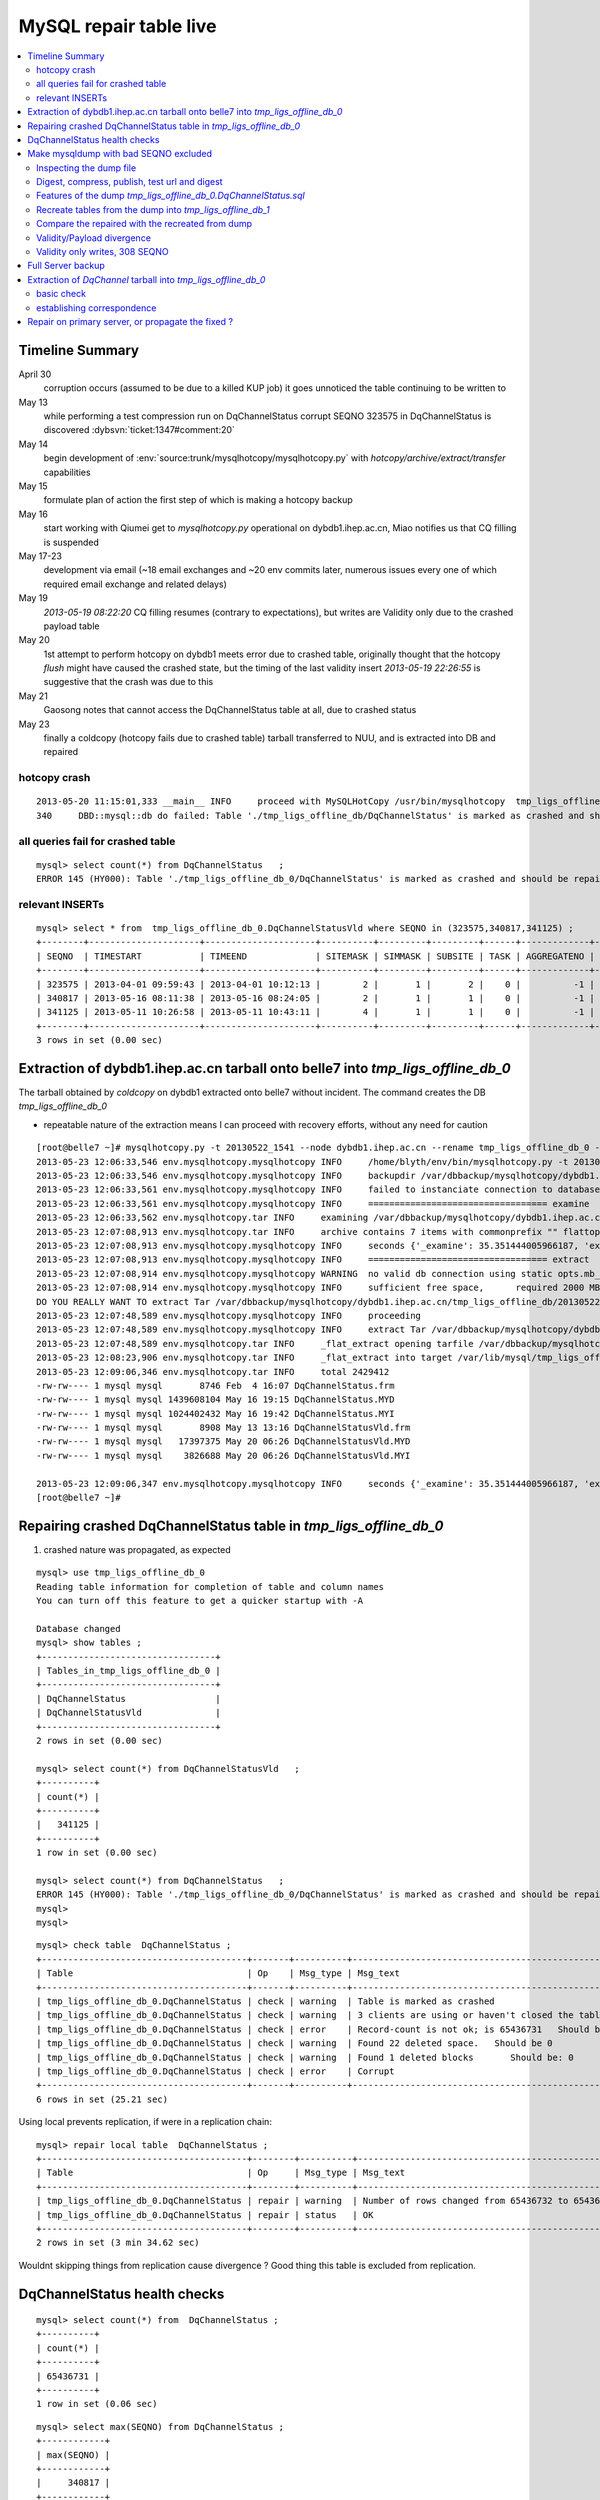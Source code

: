 
MySQL repair table live
=========================

.. contents:: :local:

Timeline Summary
------------------

April 30
       corruption occurs (assumed to be due to a killed KUP job) it goes unnoticed the table continuing to be written to 
May 13
       while performing a test compression run on DqChannelStatus corrupt SEQNO 323575 in DqChannelStatus is discovered :dybsvn:`ticket:1347#comment:20`   
May 14
       begin development of :env:`source:trunk/mysqlhotcopy/mysqlhotcopy.py` with `hotcopy/archive/extract/transfer` capabilities
May 15
       formulate plan of action the first step of which is making a hotcopy backup 
May 16 
       start working with Qiumei get to `mysqlhotcopy.py` operational on dybdb1.ihep.ac.cn, Miao notifies us that CQ filling is suspended
May 17-23
       development via email (~18 email exchanges and ~20 env commits later, numerous issues every one of which required email exchange and related delays)
May 19
       `2013-05-19 08:22:20` CQ filling resumes (contrary to expectations), but writes are Validity only due to the crashed payload table
May 20
       1st attempt to perform hotcopy on dybdb1 meets error due to crashed table, originally thought that the hotcopy *flush* might have
       caused the crashed state, but the timing of the last validity insert `2013-05-19 22:26:55` is suggestive that the crash was due to this
May 21
       Gaosong notes that cannot access the DqChannelStatus table at all, due to crashed status
May 23
       finally a coldcopy (hotcopy fails due to crashed table) tarball transferred to NUU, and is extracted into DB and repaired 


hotcopy crash
~~~~~~~~~~~~~~~~
::

    2013-05-20 11:15:01,333 __main__ INFO     proceed with MySQLHotCopy /usr/bin/mysqlhotcopy  tmp_ligs_offline_db /var/dbbackup/mysqlhotcopy/dybdb1.ihep.ac.cn/tmp_ligs_offline_db/20130520_1115   
    340     DBD::mysql::db do failed: Table './tmp_ligs_offline_db/DqChannelStatus' is marked as crashed and should be repaired at /usr/bin/mysqlhotcopy line 467.   


all queries fail for crashed table
~~~~~~~~~~~~~~~~~~~~~~~~~~~~~~~~~~~~~
::

    mysql> select count(*) from DqChannelStatus   ;
    ERROR 145 (HY000): Table './tmp_ligs_offline_db_0/DqChannelStatus' is marked as crashed and should be repaired
 
relevant INSERTs
~~~~~~~~~~~~~~~~~

::

    mysql> select * from  tmp_ligs_offline_db_0.DqChannelStatusVld where SEQNO in (323575,340817,341125) ;
    +--------+---------------------+---------------------+----------+---------+---------+------+-------------+---------------------+---------------------+
    | SEQNO  | TIMESTART           | TIMEEND             | SITEMASK | SIMMASK | SUBSITE | TASK | AGGREGATENO | VERSIONDATE         | INSERTDATE          |
    +--------+---------------------+---------------------+----------+---------+---------+------+-------------+---------------------+---------------------+
    | 323575 | 2013-04-01 09:59:43 | 2013-04-01 10:12:13 |        2 |       1 |       2 |    0 |          -1 | 2013-04-01 09:59:43 | 2013-04-30 10:14:06 |   ## corrupted SEQNO
    | 340817 | 2013-05-16 08:11:38 | 2013-05-16 08:24:05 |        2 |       1 |       1 |    0 |          -1 | 2013-05-16 08:11:38 | 2013-05-16 11:14:59 |   ## max SEQNO in payload table DqChannelStatus
    | 341125 | 2013-05-11 10:26:58 | 2013-05-11 10:43:11 |        4 |       1 |       1 |    0 |          -1 | 2013-05-11 10:26:58 | 2013-05-19 22:26:55 |   ## max SEQNO in validity table DqChannelStatus
    +--------+---------------------+---------------------+----------+---------+---------+------+-------------+---------------------+---------------------+
    3 rows in set (0.00 sec)
 


Extraction of dybdb1.ihep.ac.cn tarball onto belle7 into `tmp_ligs_offline_db_0`
-----------------------------------------------------------------------------------

The tarball obtained by *coldcopy* on dybdb1 extracted onto belle7 without incident. The command 
creates the DB `tmp_ligs_offline_db_0`

* repeatable nature of the extraction means I can proceed with recovery efforts, without any need for caution

::

    [root@belle7 ~]# mysqlhotcopy.py -t 20130522_1541 --node dybdb1.ihep.ac.cn --rename tmp_ligs_offline_db_0 --containerdir /var/lib/mysql --ALLOWEXTRACT  tmp_ligs_offline_db examine extract
    2013-05-23 12:06:33,546 env.mysqlhotcopy.mysqlhotcopy INFO     /home/blyth/env/bin/mysqlhotcopy.py -t 20130522_1541 --node dybdb1.ihep.ac.cn --rename tmp_ligs_offline_db_0 --containerdir /var/lib/mysql --ALLOWEXTRACT tmp_ligs_offline_db examine extract
    2013-05-23 12:06:33,546 env.mysqlhotcopy.mysqlhotcopy INFO     backupdir /var/dbbackup/mysqlhotcopy/dybdb1.ihep.ac.cn/tmp_ligs_offline_db 
    2013-05-23 12:06:33,561 env.mysqlhotcopy.mysqlhotcopy INFO     failed to instanciate connection to database tmp_ligs_offline_db with exception Error 1049: Unknown database 'tmp_ligs_offline_db'  
    2013-05-23 12:06:33,561 env.mysqlhotcopy.mysqlhotcopy INFO     ================================== examine 
    2013-05-23 12:06:33,562 env.mysqlhotcopy.tar INFO     examining /var/dbbackup/mysqlhotcopy/dybdb1.ihep.ac.cn/tmp_ligs_offline_db/20130522_1541.tar.gz 
    2013-05-23 12:07:08,913 env.mysqlhotcopy.tar INFO     archive contains 7 items with commonprefix "" flattop True 
    2013-05-23 12:07:08,913 env.mysqlhotcopy.mysqlhotcopy INFO     seconds {'_examine': 35.351444005966187, 'examine': 35.35143518447876} 
    2013-05-23 12:07:08,913 env.mysqlhotcopy.mysqlhotcopy INFO     ================================== extract 
    2013-05-23 12:07:08,914 env.mysqlhotcopy.mysqlhotcopy WARNING  no valid db connection using static opts.mb_required 2000 
    2013-05-23 12:07:08,914 env.mysqlhotcopy.mysqlhotcopy INFO     sufficient free space,      required 2000 MB less than    free 494499.882812 MB 
    DO YOU REALLY WANT TO extract Tar /var/dbbackup/mysqlhotcopy/dybdb1.ihep.ac.cn/tmp_ligs_offline_db/20130522_1541.tar.gz tmp_ligs_offline_db gz  into containerdir /var/lib/mysql    ? ENTER "YES" TO PROCEED : YES
    2013-05-23 12:07:48,589 env.mysqlhotcopy.mysqlhotcopy INFO     proceeding
    2013-05-23 12:07:48,589 env.mysqlhotcopy.mysqlhotcopy INFO     extract Tar /var/dbbackup/mysqlhotcopy/dybdb1.ihep.ac.cn/tmp_ligs_offline_db/20130522_1541.tar.gz tmp_ligs_offline_db gz  into containerdir /var/lib/mysql   
    2013-05-23 12:07:48,589 env.mysqlhotcopy.tar INFO     _flat_extract opening tarfile /var/dbbackup/mysqlhotcopy/dybdb1.ihep.ac.cn/tmp_ligs_offline_db/20130522_1541.tar.gz 
    2013-05-23 12:08:23,906 env.mysqlhotcopy.tar INFO     _flat_extract into target /var/lib/mysql/tmp_ligs_offline_db_0 for 7 members with toplevelname tmp_ligs_offline_db_0 
    2013-05-23 12:09:06,346 env.mysqlhotcopy.tar INFO     total 2429412
    -rw-rw---- 1 mysql mysql       8746 Feb  4 16:07 DqChannelStatus.frm
    -rw-rw---- 1 mysql mysql 1439608104 May 16 19:15 DqChannelStatus.MYD
    -rw-rw---- 1 mysql mysql 1024402432 May 16 19:42 DqChannelStatus.MYI
    -rw-rw---- 1 mysql mysql       8908 May 13 13:16 DqChannelStatusVld.frm
    -rw-rw---- 1 mysql mysql   17397375 May 20 06:26 DqChannelStatusVld.MYD
    -rw-rw---- 1 mysql mysql    3826688 May 20 06:26 DqChannelStatusVld.MYI

    2013-05-23 12:09:06,347 env.mysqlhotcopy.mysqlhotcopy INFO     seconds {'_examine': 35.351444005966187, 'examine': 35.35143518447876, 'extract': 77.757769107818604, '_extract': 117.43390297889709} 
    [root@belle7 ~]# 


Repairing crashed DqChannelStatus table in `tmp_ligs_offline_db_0` 
--------------------------------------------------------------------

#. crashed nature was propagated, as expected

::

    mysql> use tmp_ligs_offline_db_0 
    Reading table information for completion of table and column names
    You can turn off this feature to get a quicker startup with -A

    Database changed
    mysql> show tables ;
    +---------------------------------+
    | Tables_in_tmp_ligs_offline_db_0 |
    +---------------------------------+
    | DqChannelStatus                 | 
    | DqChannelStatusVld              | 
    +---------------------------------+
    2 rows in set (0.00 sec)

    mysql> select count(*) from DqChannelStatusVld   ;
    +----------+
    | count(*) |
    +----------+
    |   341125 | 
    +----------+
    1 row in set (0.00 sec)

    mysql> select count(*) from DqChannelStatus   ;
    ERROR 145 (HY000): Table './tmp_ligs_offline_db_0/DqChannelStatus' is marked as crashed and should be repaired
    mysql> 
    mysql> 


::

    mysql> check table  DqChannelStatus ;
    +---------------------------------------+-------+----------+-----------------------------------------------------------+
    | Table                                 | Op    | Msg_type | Msg_text                                                  |
    +---------------------------------------+-------+----------+-----------------------------------------------------------+
    | tmp_ligs_offline_db_0.DqChannelStatus | check | warning  | Table is marked as crashed                                | 
    | tmp_ligs_offline_db_0.DqChannelStatus | check | warning  | 3 clients are using or haven't closed the table properly  | 
    | tmp_ligs_offline_db_0.DqChannelStatus | check | error    | Record-count is not ok; is 65436731   Should be: 65436732 | 
    | tmp_ligs_offline_db_0.DqChannelStatus | check | warning  | Found 22 deleted space.   Should be 0                     | 
    | tmp_ligs_offline_db_0.DqChannelStatus | check | warning  | Found 1 deleted blocks       Should be: 0                 | 
    | tmp_ligs_offline_db_0.DqChannelStatus | check | error    | Corrupt                                                   | 
    +---------------------------------------+-------+----------+-----------------------------------------------------------+
    6 rows in set (25.21 sec)



Using local prevents replication, if were in a replication chain:: 

    mysql> repair local table  DqChannelStatus ;
    +---------------------------------------+--------+----------+--------------------------------------------------+
    | Table                                 | Op     | Msg_type | Msg_text                                         |
    +---------------------------------------+--------+----------+--------------------------------------------------+
    | tmp_ligs_offline_db_0.DqChannelStatus | repair | warning  | Number of rows changed from 65436732 to 65436731 | 
    | tmp_ligs_offline_db_0.DqChannelStatus | repair | status   | OK                                               | 
    +---------------------------------------+--------+----------+--------------------------------------------------+
    2 rows in set (3 min 34.62 sec)

Wouldnt skipping things from replication cause divergence ? Good thing this table is excluded from replication.


DqChannelStatus health checks
-------------------------------

::

    mysql> select count(*) from  DqChannelStatus ;
    +----------+
    | count(*) |
    +----------+
    | 65436731 | 
    +----------+
    1 row in set (0.06 sec)

::
 
    mysql> select max(SEQNO) from DqChannelStatus ;
    +------------+
    | max(SEQNO) |
    +------------+
    |     340817 | 
    +------------+
    1 row in set (0.00 sec)


    mysql> select min(SEQNO),max(SEQNO),min(ROW_COUNTER),max(ROW_COUNTER) from DqChannelStatus ;
    +------------+------------+------------------+------------------+
    | min(SEQNO) | max(SEQNO) | min(ROW_COUNTER) | max(ROW_COUNTER) |
    +------------+------------+------------------+------------------+
    |          1 |     340817 |                0 |              192 | 
    +------------+------------+------------------+------------------+
    1 row in set (26.50 sec)

::

    mysql> select ROW_COUNTER, count(*) as N from DqChannelStatus group by ROW_COUNTER ;
    +-------------+--------+
    | ROW_COUNTER | N      |
    +-------------+--------+
    |           0 |      1 | 
    |           1 | 340817 | 
    |           2 | 340817 | 
    |           3 | 340817 | 
    |           4 | 340817 | 
    ...
    |          52 | 340817 | 
    |          53 | 340817 | 
    |          54 | 340817 | 
    |          55 | 340817 | 
    |          56 | 340817 | 
    |          57 | 340817 | 
    |          58 | 340817 |      #  transition 
    |          59 | 340816 |      #  from single SEQNO partial payload 
    |          60 | 340816 | 
    |          61 | 340816 | 
    |          62 | 340816 | 
    |          63 | 340816 | 
    |          64 | 340816 | 
    |          65 | 340816 | 
    ...
    |         188 | 340816 | 
    |         189 | 340816 | 
    |         190 | 340816 | 
    |         191 | 340816 | 
    |         192 | 340816 | 
    +-------------+--------+
    193 rows in set (44.89 sec)


    mysql> /* excluding the bad SEQNO get back to regular structure */

    mysql>  select ROW_COUNTER, count(*) as N from DqChannelStatus where SEQNO != 323575 group by ROW_COUNTER ;
    +-------------+--------+
    | ROW_COUNTER | N      |
    +-------------+--------+
    |           1 | 340816 | 
    |           2 | 340816 | 
    |           3 | 340816 | 
    ...
    |         190 | 340816 | 
    |         191 | 340816 | 
    |         192 | 340816 | 
    +-------------+--------+
    192 rows in set (47.06 sec)

::

    mysql> select * from DqChannelStatus where ROW_COUNTER=0 ;                          
    +--------+-------------+-------+--------+-----------+--------+
    | SEQNO  | ROW_COUNTER | RUNNO | FILENO | CHANNELID | STATUS |
    +--------+-------------+-------+--------+-----------+--------+
    | 323575 |           0 |     0 |      0 |         0 |      0 | 
    +--------+-------------+-------+--------+-----------+--------+
    1 row in set (20.37 sec)

::

    mysql> select SEQNO, count(*) as N from DqChannelStatus group by SEQNO having N != 192 ; 
    +--------+----+
    | SEQNO  | N  |
    +--------+----+
    | 323575 | 59 | 
    +--------+----+
    1 row in set (25.72 sec)


    mysql> select * from  DqChannelStatus where SEQNO = 323575 ;                            
    +--------+-------------+-------+--------+-----------+--------+
    | SEQNO  | ROW_COUNTER | RUNNO | FILENO | CHANNELID | STATUS |
    +--------+-------------+-------+--------+-----------+--------+
    | 323575 |           0 |     0 |      0 |         0 |      0 | 
    | 323575 |           1 | 38347 |     43 |  33687041 |      1 | 
    | 323575 |           2 | 38347 |     43 |  33687042 |      1 | 
    | 323575 |           3 | 38347 |     43 |  33687043 |      1 | 
    | 323575 |           4 | 38347 |     43 |  33687044 |      1 | 
    | 323575 |           5 | 38347 |     43 |  33687045 |      1 | 
    | 323575 |           6 | 38347 |     43 |  33687046 |      1 | 
    ...
    | 323575 |          52 | 38347 |     43 |  33687812 |      1 | 
    | 323575 |          53 | 38347 |     43 |  33687813 |      1 | 
    | 323575 |          54 | 38347 |     43 |  33687814 |      1 | 
    | 323575 |          55 | 38347 |     43 |  33687815 |      1 | 
    | 323575 |          56 | 38347 |     43 |  33687816 |      1 | 
    | 323575 |          57 | 38347 |     43 |  33687817 |      1 | 
    | 323575 |          58 | 38347 |     43 |  33687818 |      1 | 
    +--------+-------------+-------+--------+-----------+--------+
    59 rows in set (0.00 sec)


Make mysqldump with bad SEQNO excluded
-----------------------------------------

* hmm, no locks are applied but the table is not active 

::

    [blyth@belle7 DybPython]$ dbdumpload.py tmp_ligs_offline_db_0 dump ~/tmp_ligs_offline_db_0.DqChannelStatus.sql --where 'SEQNO != 323575' --tables 'DqChannelStatus DqChannelStatusVld'         ## check the dump  command
    [blyth@belle7 DybPython]$ dbdumpload.py tmp_ligs_offline_db_0 dump ~/tmp_ligs_offline_db_0.DqChannelStatus.sql --where 'SEQNO != 323575' --tables 'DqChannelStatus DqChannelStatusVld' | sh    ## do it 

Huh mysqldump 2GB of SQL is very quick::

    [blyth@belle7 DybPython]$ dbdumpload.py tmp_ligs_offline_db_0 dump ~/tmp_ligs_offline_db_0.DqChannelStatus.sql --where 'SEQNO != 323575' --tables 'DqChannelStatus DqChannelStatusVld' | sh 

    real    1m36.505s
    user    1m14.353s
    sys     0m6.705s
    [blyth@belle7 DybPython]$ 


Inspecting the dump file
~~~~~~~~~~~~~~~~~~~~~~~~~~~~

::

    [blyth@belle7 DybPython]$ du -h  ~/tmp_ligs_offline_db_0.DqChannelStatus.sql
    2.1G    /home/blyth/tmp_ligs_offline_db_0.DqChannelStatus.sql
    [blyth@belle7 DybPython]$ grep CREATE  ~/tmp_ligs_offline_db_0.DqChannelStatus.sql
    CREATE TABLE `DqChannelStatus` (
    CREATE TABLE `DqChannelStatusVld` (
    [blyth@belle7 DybPython]$ grep DROP  ~/tmp_ligs_offline_db_0.DqChannelStatus.sql
    [blyth@belle7 DybPython]$ 
    [blyth@belle7 DybPython]$ head -c 2000 ~/tmp_ligs_offline_db_0.DqChannelStatus.sql    ## looked OK,
    [blyth@belle7 DybPython]$ tail -c 2000 ~/tmp_ligs_offline_db_0.DqChannelStatus.sql    ## no truncation

    
    
Digest, compress, publish, test url and digest
~~~~~~~~~~~~~~~~~~~~~~~~~~~~~~~~~~~~~~~~~~~~~~~

::

    [blyth@belle7 ~]$ md5sum tmp_ligs_offline_db_0.DqChannelStatus.sql
    46b747d88ad74caa4b1d21be600265a4  tmp_ligs_offline_db_0.DqChannelStatus.sql
    [blyth@belle7 ~]$ gzip -c tmp_ligs_offline_db_0.DqChannelStatus.sql > tmp_ligs_offline_db_0.DqChannelStatus.sql.gz
    [blyth@belle7 ~]$ du -hs tmp_ligs_offline_db_0.DqChannelStatus.sql*
    2.1G    tmp_ligs_offline_db_0.DqChannelStatus.sql
    335M    tmp_ligs_offline_db_0.DqChannelStatus.sql.gz
    [blyth@belle7 ~]$ sudo mv tmp_ligs_offline_db_0.DqChannelStatus.sql.gz $(nginx-htdocs)/data/
    [blyth@belle7 ~]$ cd /tmp
    [blyth@belle7 tmp]$ curl -O http://belle7.nuu.edu.tw/data/tmp_ligs_offline_db_0.DqChannelStatus.sql.gz
    [blyth@belle7 tmp]$ du -h tmp_ligs_offline_db_0.DqChannelStatus.sql.gz
    335M    tmp_ligs_offline_db_0.DqChannelStatus.sql.gz
    [blyth@belle7 tmp]$ gunzip tmp_ligs_offline_db_0.DqChannelStatus.sql.gz
    [blyth@belle7 tmp]$ md5sum tmp_ligs_offline_db_0.DqChannelStatus.sql
    46b747d88ad74caa4b1d21be600265a4  tmp_ligs_offline_db_0.DqChannelStatus.sql

                 
Features of the dump `tmp_ligs_offline_db_0.DqChannelStatus.sql`
~~~~~~~~~~~~~~~~~~~~~~~~~~~~~~~~~~~~~~~~~~~~~~~~~~~~~~~~~~~~~~~~~~

#. bad SEQNO 323575 is excluded
#. 308 SEQNO `> 340817` are validity only, namely `340818:341125` 

                  
Recreate tables from the dump into `tmp_ligs_offline_db_1`
~~~~~~~~~~~~~~~~~~~~~~~~~~~~~~~~~~~~~~~~~~~~~~~~~~~~~~~~~~~~~

::

    [blyth@belle7 ~]$ echo create database tmp_ligs_offline_db_1 | mysql 
    [blyth@belle7 ~]$ cat ~/tmp_ligs_offline_db_0.DqChannelStatus.sql |  mysql  tmp_ligs_offline_db_1     ## taking much longer to load than to dump, lunchtime


* looks like Vld continues to be written after the payload crashed ??

::

    mysql> show tables ;
    +---------------------------------+
    | Tables_in_tmp_ligs_offline_db_1 |
    +---------------------------------+
    | DqChannelStatus                 | 
    | DqChannelStatusVld              | 
    +---------------------------------+
    2 rows in set (0.00 sec)

    mysql> select count(*) from DqChannelStatus  ;
    +----------+
    | count(*) |
    +----------+
    | 65436672 | 
    +----------+
    1 row in set (0.00 sec)

    mysql> select count(*) from DqChannelStatusVld  ;
    +----------+
    | count(*) |
    +----------+
    |   341124 | 
    +----------+
    1 row in set (0.00 sec)

    mysql> select min(SEQNO),max(SEQNO),max(SEQNO)-min(SEQNO)+1, count(*) as N  from DqChannelStatusVld ;
    +------------+------------+-------------------------+--------+
    | min(SEQNO) | max(SEQNO) | max(SEQNO)-min(SEQNO)+1 | N      |
    +------------+------------+-------------------------+--------+
    |          1 |     341125 |                  341125 | 341124 | 
    +------------+------------+-------------------------+--------+
    1 row in set (0.00 sec)

    mysql> select min(SEQNO),max(SEQNO),max(SEQNO)-min(SEQNO)+1, count(*) as N  from DqChannelStatus ;
    +------------+------------+-------------------------+----------+
    | min(SEQNO) | max(SEQNO) | max(SEQNO)-min(SEQNO)+1 | N        |
    +------------+------------+-------------------------+----------+
    |          1 |     340817 |                  340817 | 65436672 | 
    +------------+------------+-------------------------+----------+
    1 row in set (0.01 sec)

    mysql> select 341125 -  340817 ;   /* huh 308 more validity SEQNO than payload SEQNO : DBI is not crashed payload table savvy   */
    +------------------+
    | 341125 -  340817 |
    +------------------+
    |              308 | 
    +------------------+
    1 row in set (0.03 sec)


Compare the repaired with the recreated from dump
~~~~~~~~~~~~~~~~~~~~~~~~~~~~~~~~~~~~~~~~~~~~~~~~~~~

`tmp_ligs_offline_db_0`
              DB in which `DqChannelStatus` was repaired
`tmp_ligs_offline_db_1`
              freshly created DB populated via the mysqldump obtained from `_0` with the bad SEQNO excluded 


#. the SEQNO indicate that the Validity table continued to be updated even after the payload table had crashed


::

    mysql> select min(SEQNO),max(SEQNO),max(SEQNO)-min(SEQNO)+1, count(*) as N  from tmp_ligs_offline_db_0.DqChannelStatusVld ;
    +------------+------------+-------------------------+--------+
    | min(SEQNO) | max(SEQNO) | max(SEQNO)-min(SEQNO)+1 | N      |
    +------------+------------+-------------------------+--------+
    |          1 |     341125 |                  341125 | 341125 | 
    +------------+------------+-------------------------+--------+
    1 row in set (0.04 sec)

    mysql> select min(SEQNO),max(SEQNO),max(SEQNO)-min(SEQNO)+1, count(*) as N  from tmp_ligs_offline_db_1.DqChannelStatusVld ;
    +------------+------------+-------------------------+--------+
    | min(SEQNO) | max(SEQNO) | max(SEQNO)-min(SEQNO)+1 | N      |
    +------------+------------+-------------------------+--------+
    |          1 |     341125 |                  341125 | 341124 |    /* expected difference of 1 due to the skipped bad SEQNO */
    +------------+------------+-------------------------+--------+
    1 row in set (0.00 sec)

    mysql> select min(SEQNO),max(SEQNO),max(SEQNO)-min(SEQNO)+1, count(*) as N  from tmp_ligs_offline_db_0.DqChannelStatus ;
    +------------+------------+-------------------------+----------+
    | min(SEQNO) | max(SEQNO) | max(SEQNO)-min(SEQNO)+1 | N        |
    +------------+------------+-------------------------+----------+
    |          1 |     340817 |                  340817 | 65436731 | 
    +------------+------------+-------------------------+----------+
    1 row in set (0.05 sec)

    mysql> select min(SEQNO),max(SEQNO),max(SEQNO)-min(SEQNO)+1, count(*) as N  from tmp_ligs_offline_db_1.DqChannelStatus ;
    +------------+------------+-------------------------+----------+
    | min(SEQNO) | max(SEQNO) | max(SEQNO)-min(SEQNO)+1 | N        |
    +------------+------------+-------------------------+----------+
    |          1 |     340817 |                  340817 | 65436672 | 
    +------------+------------+-------------------------+----------+
    1 row in set (0.00 sec)

    mysql> select 65436731 -  65436672,  341125 -  340817 ;    /* the expected 59 more payloads, 308 more vld */
    +----------------------+------------------+
    | 65436731 -  65436672 | 341125 -  340817 |
    +----------------------+------------------+
    |                   59 |              308 | 
    +----------------------+------------------+
    1 row in set (0.00 sec)




Validity/Payload divergence
~~~~~~~~~~~~~~~~~~~~~~~~~~~~~

* 2-3 days of validity only writes

::

    mysql> select * from tmp_ligs_offline_db_0.DqChannelStatusVld where SEQNO in (340817,341125) ;
    +--------+---------------------+---------------------+----------+---------+---------+------+-------------+---------------------+---------------------+
    | SEQNO  | TIMESTART           | TIMEEND             | SITEMASK | SIMMASK | SUBSITE | TASK | AGGREGATENO | VERSIONDATE         | INSERTDATE          |
    +--------+---------------------+---------------------+----------+---------+---------+------+-------------+---------------------+---------------------+
    | 340817 | 2013-05-16 08:11:38 | 2013-05-16 08:24:05 |        2 |       1 |       1 |    0 |          -1 | 2013-05-16 08:11:38 | 2013-05-16 11:14:59 | 
    | 341125 | 2013-05-11 10:26:58 | 2013-05-11 10:43:11 |        4 |       1 |       1 |    0 |          -1 | 2013-05-11 10:26:58 | 2013-05-19 22:26:55 | 
    +--------+---------------------+---------------------+----------+---------+---------+------+-------------+---------------------+---------------------+
    2 rows in set (0.03 sec)

    mysql> select * from tmp_ligs_offline_db_1.DqChannelStatusVld where SEQNO in (340817,341125) ;
    +--------+---------------------+---------------------+----------+---------+---------+------+-------------+---------------------+---------------------+
    | SEQNO  | TIMESTART           | TIMEEND             | SITEMASK | SIMMASK | SUBSITE | TASK | AGGREGATENO | VERSIONDATE         | INSERTDATE          |
    +--------+---------------------+---------------------+----------+---------+---------+------+-------------+---------------------+---------------------+
    | 340817 | 2013-05-16 08:11:38 | 2013-05-16 08:24:05 |        2 |       1 |       1 |    0 |          -1 | 2013-05-16 08:11:38 | 2013-05-16 11:14:59 | 
    | 341125 | 2013-05-11 10:26:58 | 2013-05-11 10:43:11 |        4 |       1 |       1 |    0 |          -1 | 2013-05-11 10:26:58 | 2013-05-19 22:26:55 | 
    +--------+---------------------+---------------------+----------+---------+---------+------+-------------+---------------------+---------------------+
    2 rows in set (0.00 sec)


Validity only writes, 308 SEQNO 
~~~~~~~~~~~~~~~~~~~~~~~~~~~~~~~~~~~~~~~~

Somehow DBI continued to write into the validity table despite the payload from be crashed and unwritable between 2013-05-16 and 2013-05-19 

::

    mysql> select * from  tmp_ligs_offline_db_0.DqChannelStatusVld where INSERTDATE > '2013-05-16 10:30:00' ;
    +--------+---------------------+---------------------+----------+---------+---------+------+-------------+---------------------+---------------------+
    | SEQNO  | TIMESTART           | TIMEEND             | SITEMASK | SIMMASK | SUBSITE | TASK | AGGREGATENO | VERSIONDATE         | INSERTDATE          |
    +--------+---------------------+---------------------+----------+---------+---------+------+-------------+---------------------+---------------------+
    | 340808 | 2013-05-16 08:09:49 | 2013-05-16 08:19:41 |        1 |       1 |       2 |    0 |          -1 | 2013-05-16 08:09:49 | 2013-05-16 10:30:35 | 
    | 340809 | 2013-05-16 08:09:49 | 2013-05-16 08:19:41 |        1 |       1 |       1 |    0 |          -1 | 2013-05-16 08:09:49 | 2013-05-16 10:30:37 | 
    | 340810 | 2013-05-16 07:59:53 | 2013-05-16 08:09:49 |        1 |       1 |       2 |    0 |          -1 | 2013-05-16 07:59:53 | 2013-05-16 10:41:41 | 
    | 340811 | 2013-05-16 07:59:53 | 2013-05-16 08:09:49 |        1 |       1 |       1 |    0 |          -1 | 2013-05-16 07:59:53 | 2013-05-16 10:41:43 | 
    | 340812 | 2013-05-16 07:53:39 | 2013-05-16 08:09:57 |        4 |       1 |       4 |    0 |          -1 | 2013-05-16 07:53:39 | 2013-05-16 10:48:29 | 
    | 340813 | 2013-05-16 07:53:39 | 2013-05-16 08:09:57 |        4 |       1 |       2 |    0 |          -1 | 2013-05-16 07:53:39 | 2013-05-16 10:48:31 | 
    | 340814 | 2013-05-16 07:53:39 | 2013-05-16 08:09:57 |        4 |       1 |       3 |    0 |          -1 | 2013-05-16 07:53:39 | 2013-05-16 10:48:32 | 
    | 340815 | 2013-05-16 07:53:39 | 2013-05-16 08:09:57 |        4 |       1 |       1 |    0 |          -1 | 2013-05-16 07:53:39 | 2013-05-16 10:48:35 | 
    | 340816 | 2013-05-16 08:11:38 | 2013-05-16 08:24:05 |        2 |       1 |       2 |    0 |          -1 | 2013-05-16 08:11:38 | 2013-05-16 11:14:58 | 
    | 340817 | 2013-05-16 08:11:38 | 2013-05-16 08:24:05 |        2 |       1 |       1 |    0 |          -1 | 2013-05-16 08:11:38 | 2013-05-16 11:14:59 | 
    | 340818 | 2013-05-03 03:38:35 | 2013-05-03 03:38:51 |        2 |       1 |       2 |    0 |          -1 | 2013-05-03 03:38:35 | 2013-05-19 08:22:20 |   <<< validity only SEQNO begin 
    | 340819 | 2013-05-03 03:38:35 | 2013-05-03 03:38:51 |        2 |       1 |       1 |    0 |          -1 | 2013-05-03 03:38:35 | 2013-05-19 08:22:21 | 
    | 340820 | 2013-05-08 23:49:10 | 2013-05-08 23:49:28 |        4 |       1 |       4 |    0 |          -1 | 2013-05-08 23:49:10 | 2013-05-19 08:24:37 | 
    | 340821 | 2013-05-08 23:49:10 | 2013-05-08 23:49:28 |        4 |       1 |       2 |    0 |          -1 | 2013-05-08 23:49:10 | 2013-05-19 08:24:39 | 
    | 340822 | 2013-05-08 23:49:10 | 2013-05-08 23:49:28 |        4 |       1 |       3 |    0 |          -1 | 2013-05-08 23:49:10 | 2013-05-19 08:24:40 | 
    | 340823 | 2013-05-08 23:49:10 | 2013-05-08 23:49:28 |        4 |       1 |       1 |    0 |          -1 | 2013-05-08 23:49:10 | 2013-05-19 08:24:41 | 
    | 340824 | 2013-05-03 02:11:12 | 2013-05-03 02:18:29 |        1 |       1 |       2 |    0 |          -1 | 2013-05-03 02:11:12 | 2013-05-19 09:13:33 | 
    | 340825 | 2013-05-03 02:11:12 | 2013-05-03 02:18:29 |        1 |       1 |       1 |    0 |          -1 | 2013-05-03 02:11:12 | 2013-05-19 09:13:35 | 
    | 340826 | 2013-05-09 17:37:11 | 2013-05-09 17:53:25 |        4 |       1 |       4 |    0 |          -1 | 2013-05-09 17:37:11 | 2013-05-19 09:15:57 | 
    | 340827 | 2013-05-09 17:37:11 | 2013-05-09 17:53:25 |        4 |       1 |       2 |    0 |          -1 | 2013-05-09 17:37:11 | 2013-05-19 09:15:59 | 


::

    mysql> select max(SEQNO) from DqChannelStatus ; 
    +------------+
    | max(SEQNO) |
    +------------+
    |     340817 | 
    +------------+
    1 row in set (0.00 sec)

    mysql> select * from DqChannelStatusVld where SEQNO > 340817  ;
    +--------+---------------------+---------------------+----------+---------+---------+------+-------------+---------------------+---------------------+
    | SEQNO  | TIMESTART           | TIMEEND             | SITEMASK | SIMMASK | SUBSITE | TASK | AGGREGATENO | VERSIONDATE         | INSERTDATE          |
    +--------+---------------------+---------------------+----------+---------+---------+------+-------------+---------------------+---------------------+
    | 340818 | 2013-05-03 03:38:35 | 2013-05-03 03:38:51 |        2 |       1 |       2 |    0 |          -1 | 2013-05-03 03:38:35 | 2013-05-19 08:22:20 | 
    | 340819 | 2013-05-03 03:38:35 | 2013-05-03 03:38:51 |        2 |       1 |       1 |    0 |          -1 | 2013-05-03 03:38:35 | 2013-05-19 08:22:21 | 
    | 340820 | 2013-05-08 23:49:10 | 2013-05-08 23:49:28 |        4 |       1 |       4 |    0 |          -1 | 2013-05-08 23:49:10 | 2013-05-19 08:24:37 | 
    | 340821 | 2013-05-08 23:49:10 | 2013-05-08 23:49:28 |        4 |       1 |       2 |    0 |          -1 | 2013-05-08 23:49:10 | 2013-05-19 08:24:39 | 
    | 340822 | 2013-05-08 23:49:10 | 2013-05-08 23:49:28 |        4 |       1 |       3 |    0 |          -1 | 2013-05-08 23:49:10 | 2013-05-19 08:24:40 | 
    | 340823 | 2013-05-08 23:49:10 | 2013-05-08 23:49:28 |        4 |       1 |       1 |    0 |          -1 | 2013-05-08 23:49:10 | 2013-05-19 08:24:41 | 
    | 340824 | 2013-05-03 02:11:12 | 2013-05-03 02:18:29 |        1 |       1 |       2 |    0 |          -1 | 2013-05-03 02:11:12 | 2013-05-19 09:13:33 | 
    ...
    | 341122 | 2013-05-11 10:26:58 | 2013-05-11 10:43:11 |        4 |       1 |       4 |    0 |          -1 | 2013-05-11 10:26:58 | 2013-05-19 22:26:30 | 
    | 341123 | 2013-05-11 10:26:58 | 2013-05-11 10:43:11 |        4 |       1 |       2 |    0 |          -1 | 2013-05-11 10:26:58 | 2013-05-19 22:26:38 | 
    | 341124 | 2013-05-11 10:26:58 | 2013-05-11 10:43:11 |        4 |       1 |       3 |    0 |          -1 | 2013-05-11 10:26:58 | 2013-05-19 22:26:47 | 
    | 341125 | 2013-05-11 10:26:58 | 2013-05-11 10:43:11 |        4 |       1 |       1 |    0 |          -1 | 2013-05-11 10:26:58 | 2013-05-19 22:26:55 | 
    +--------+---------------------+---------------------+----------+---------+---------+------+-------------+---------------------+---------------------+
    308 rows in set (0.02 sec)







Full Server backup
--------------------

#. huh `ChannelQuality` continues to be updated

::

    mysql> show tables ;
    +-------------------------------+
    | Tables_in_tmp_ligs_offline_db |
    +-------------------------------+
    | ChannelQuality                | 
    | ChannelQualityVld             | 
    | DaqRawDataFileInfo            | 
    | DaqRawDataFileInfoVld         | 
    | DqChannel                     | 
    | DqChannelStatus               | 
    | DqChannelStatusVld            | 
    | DqChannelVld                  | 
    | LOCALSEQNO                    | 
    +-------------------------------+
    9 rows in set (0.07 sec)

    mysql> select * from DqChannelStatusVld order by SEQNO desc limit 1 ;
    +--------+---------------------+---------------------+----------+---------+---------+------+-------------+---------------------+---------------------+
    | SEQNO  | TIMESTART           | TIMEEND             | SITEMASK | SIMMASK | SUBSITE | TASK | AGGREGATENO | VERSIONDATE         | INSERTDATE          |
    +--------+---------------------+---------------------+----------+---------+---------+------+-------------+---------------------+---------------------+
    | 341125 | 2013-05-11 10:26:58 | 2013-05-11 10:43:11 |        4 |       1 |       1 |    0 |          -1 | 2013-05-11 10:26:58 | 2013-05-19 22:26:55 | 
    +--------+---------------------+---------------------+----------+---------+---------+------+-------------+---------------------+---------------------+
    1 row in set (0.06 sec)

    mysql> select * from DqChannelVld order by SEQNO desc limit 1 ;
    +--------+---------------------+---------------------+----------+---------+---------+------+-------------+---------------------+---------------------+
    | SEQNO  | TIMESTART           | TIMEEND             | SITEMASK | SIMMASK | SUBSITE | TASK | AGGREGATENO | VERSIONDATE         | INSERTDATE          |
    +--------+---------------------+---------------------+----------+---------+---------+------+-------------+---------------------+---------------------+
    | 341089 | 2013-05-11 10:26:58 | 2013-05-11 10:43:11 |        4 |       1 |       1 |    0 |          -1 | 2013-05-11 10:26:58 | 2013-05-19 22:26:54 | 
    +--------+---------------------+---------------------+----------+---------+---------+------+-------------+---------------------+---------------------+
    1 row in set (0.06 sec)

    mysql> select * from ChannelQualityVld order by SEQNO desc limit 1 ;
    +-------+---------------------+---------------------+----------+---------+---------+------+-------------+---------------------+---------------------+
    | SEQNO | TIMESTART           | TIMEEND             | SITEMASK | SIMMASK | SUBSITE | TASK | AGGREGATENO | VERSIONDATE         | INSERTDATE          |
    +-------+---------------------+---------------------+----------+---------+---------+------+-------------+---------------------+---------------------+
    |  9093 | 2013-04-20 09:41:26 | 2038-01-19 03:14:07 |        4 |       1 |       4 |    0 |          -1 | 2012-12-07 07:13:46 | 2013-04-22 15:32:27 | 
    +-------+---------------------+---------------------+----------+---------+---------+------+-------------+---------------------+---------------------+
    1 row in set (0.07 sec)

    mysql> 


Before and during the table crash::


    mysql> select table_name,table_type, engine, round((data_length+index_length-data_free)/1024/1024,2) as MB  from information_schema.tables where table_schema = 'tmp_ligs_offline_db' ;
    +-----------------------+------------+-----------+---------+
    | table_name            | table_type | engine    | MB      |
    +-----------------------+------------+-----------+---------+
    | ChannelQuality        | BASE TABLE | MyISAM    |   47.31 | 
    | ChannelQualityVld     | BASE TABLE | MyISAM    |    0.53 | 
    | DaqRawDataFileInfo    | BASE TABLE | FEDERATED |   67.04 | 
    | DaqRawDataFileInfoVld | BASE TABLE | FEDERATED |   13.23 | 
    | DqChannel             | BASE TABLE | MyISAM    | 3570.58 | 
    | DqChannelStatus       | BASE TABLE | MyISAM    | 2338.56 | 
    | DqChannelStatusVld    | BASE TABLE | MyISAM    |   20.12 | 
    | DqChannelVld          | BASE TABLE | MyISAM    |   19.91 | 
    | LOCALSEQNO            | BASE TABLE | MyISAM    |    0.00 | 
    +-----------------------+------------+-----------+---------+
    9 rows in set (0.09 sec)

    mysql> select table_name,table_type, engine, round((data_length+index_length-data_free)/1024/1024,2) as MB  from information_schema.tables where table_schema = 'tmp_ligs_offline_db' ;
    +-----------------------+------------+-----------+---------+
    | table_name            | table_type | engine    | MB      |
    +-----------------------+------------+-----------+---------+
    | ChannelQuality        | BASE TABLE | MyISAM    |   47.31 | 
    | ChannelQualityVld     | BASE TABLE | MyISAM    |    0.53 | 
    | DaqRawDataFileInfo    | BASE TABLE | FEDERATED |   67.73 | 
    | DaqRawDataFileInfoVld | BASE TABLE | FEDERATED |   13.37 | 
    | DqChannel             | BASE TABLE | MyISAM    | 3591.27 | 
    | DqChannelStatus       | BASE TABLE | NULL      |    NULL | 
    | DqChannelStatusVld    | BASE TABLE | MyISAM    |   20.24 | 
    | DqChannelVld          | BASE TABLE | MyISAM    |   20.03 | 
    | LOCALSEQNO            | BASE TABLE | MyISAM    |    0.00 | 
    +-----------------------+------------+-----------+---------+
    9 rows in set (0.08 sec)




Extraction of `DqChannel` tarball into `tmp_ligs_offline_db_0`
----------------------------------------------------------------

::


    [root@belle7 tmp_ligs_offline_db]# mysqlhotcopy.py -t 20130523_1623 --node dybdb1.ihep.ac.cn --rename tmp_ligs_offline_db_0 tmp_ligs_offline_db --ALLOWEXTRACT --ALLOWCLOBBER examine extract 
    2013-05-24 19:51:36,983 env.mysqlhotcopy.mysqlhotcopy INFO     /home/blyth/env/bin/mysqlhotcopy.py -t 20130523_1623 --node dybdb1.ihep.ac.cn --rename tmp_ligs_offline_db_0 tmp_ligs_offline_db --ALLOWEXTRACT --ALLOWCLOBBER examine extract
    2013-05-24 19:51:36,984 env.mysqlhotcopy.mysqlhotcopy INFO     backupdir /var/dbbackup/mysqlhotcopy/dybdb1.ihep.ac.cn/tmp_ligs_offline_db 
    2013-05-24 19:51:37,004 env.mysqlhotcopy.mysqlhotcopy INFO     db size in MB 0.0 
    2013-05-24 19:51:37,004 env.mysqlhotcopy.mysqlhotcopy INFO     ================================== examine 
    2013-05-24 19:51:37,004 env.mysqlhotcopy.tar INFO     examining /var/dbbackup/mysqlhotcopy/dybdb1.ihep.ac.cn/tmp_ligs_offline_db/20130523_1623.tar.gz 
    2013-05-24 19:51:37,004 env.mysqlhotcopy.tar WARNING  load pickled members file /var/dbbackup/mysqlhotcopy/dybdb1.ihep.ac.cn/tmp_ligs_offline_db/20130523_1623.tar.gz.pc 
    2013-05-24 19:51:37,007 env.mysqlhotcopy.tar INFO     archive contains 7 items with commonprefix "" flattop True 
    2013-05-24 19:51:37,007 env.mysqlhotcopy.mysqlhotcopy INFO     seconds {'_examine': 0.0028290748596191406, 'examine': 0.0028209686279296875} 
    2013-05-24 19:51:37,007 env.mysqlhotcopy.mysqlhotcopy INFO     ================================== extract 
    2013-05-24 19:51:37,008 env.mysqlhotcopy.mysqlhotcopy INFO     sufficient free space,      required 0.0 MB less than    free 477552.570312 MB 
    DO YOU REALLY WANT TO extract Tar /var/dbbackup/mysqlhotcopy/dybdb1.ihep.ac.cn/tmp_ligs_offline_db/20130523_1623.tar.gz tmp_ligs_offline_db gz  into containerdir /var/lib/mysql/    ? ENTER "YES" TO PROCEED : YES
    2013-05-24 19:51:39,842 env.mysqlhotcopy.mysqlhotcopy INFO     proceeding
    2013-05-24 19:51:39,843 env.mysqlhotcopy.mysqlhotcopy INFO     extract Tar /var/dbbackup/mysqlhotcopy/dybdb1.ihep.ac.cn/tmp_ligs_offline_db/20130523_1623.tar.gz tmp_ligs_offline_db gz  into containerdir /var/lib/mysql/   
    2013-05-24 19:51:39,843 env.mysqlhotcopy.tar INFO     _flat_extract opening tarfile /var/dbbackup/mysqlhotcopy/dybdb1.ihep.ac.cn/tmp_ligs_offline_db/20130523_1623.tar.gz 
    2013-05-24 19:52:51,413 env.mysqlhotcopy.tar WARNING  ./                                                                                                             :  SKIP TOPDIR 
    2013-05-24 19:52:51,413 env.mysqlhotcopy.tar INFO     extraction into target /var/lib/mysql/tmp_ligs_offline_db_0 does not clobber any existing paths 
    2013-05-24 19:52:51,413 env.mysqlhotcopy.tar INFO     _flat_extract into target /var/lib/mysql/tmp_ligs_offline_db_0 for 7 members with toplevelname tmp_ligs_offline_db_0 
    2013-05-24 19:54:04,216 env.mysqlhotcopy.tar INFO     total 6044204
    -rw-rw---- 1 mysql mysql       8892 Feb  4 16:07 DqChannel.frm
    -rw-rw---- 1 mysql mysql 2750541696 May 20 06:26 DqChannel.MYD
    -rw-rw---- 1 mysql mysql 1015181312 May 20 06:26 DqChannel.MYI
    -rw-rw---- 1 mysql mysql       8746 May 23 12:28 DqChannelStatus.frm
    -rw-rw---- 1 mysql mysql 1439608082 May 23 12:28 DqChannelStatus.MYD
    -rw-rw---- 1 mysql mysql  935564288 May 23 12:28 DqChannelStatus.MYI
    -rw-rw---- 1 mysql mysql       8908 May 13 13:16 DqChannelStatusVld.frm
    -rw-rw---- 1 mysql mysql   17397375 May 20 06:26 DqChannelStatusVld.MYD
    -rw-rw---- 1 mysql mysql    3826688 May 20 06:26 DqChannelStatusVld.MYI
    -rw-rw---- 1 mysql mysql       8908 Feb  4 16:07 DqChannelVld.frm
    -rw-rw---- 1 mysql mysql   17395539 May 20 06:26 DqChannelVld.MYD
    -rw-rw---- 1 mysql mysql    3606528 May 20 06:26 DqChannelVld.MYI

    2013-05-24 19:54:04,217 env.mysqlhotcopy.mysqlhotcopy INFO     seconds {'_examine': 0.0028290748596191406, 'examine': 0.0028209686279296875, 'extract': 144.37399792671204, '_extract': 147.20948314666748} 
    [root@belle7 tmp_ligs_offline_db]# 


basic check
~~~~~~~~~~~~~

::

    mysql> use tmp_ligs_offline_db_0 

    mysql> show tables ;
    +---------------------------------+
    | Tables_in_tmp_ligs_offline_db_0 |
    +---------------------------------+
    | DqChannel                       | 
    | DqChannelStatus                 | 
    | DqChannelStatusVld              | 
    | DqChannelVld                    | 
    +---------------------------------+
    4 rows in set (0.00 sec)

    mysql> select count(*) from DqChannel ;
    +----------+
    | count(*) |
    +----------+
    | 65489088 | 
    +----------+
    1 row in set (0.00 sec)

    mysql> select count(*) from DqChannelStatus ;
    +----------+
    | count(*) |
    +----------+
    | 65436731 | 
    +----------+
    1 row in set (0.00 sec)

    mysql> select count(*) from DqChannelVld ;
    +----------+
    | count(*) |
    +----------+
    |   341089 | 
    +----------+
    1 row in set (0.00 sec)

    mysql> select count(*) from DqChannelStatusVld ; 
    +----------+
    | count(*) |
    +----------+
    |   341125 | 
    +----------+
    1 row in set (0.00 sec)


establishing correspondence
~~~~~~~~~~~~~~~~~~~~~~~~~~~~

What is the criteria for establishing correspondence between DqChannel and DqChannelStatus ?

::

    mysql> select * from DqChannelStatus S inner join DqChannel C on S.SEQNO = C.SEQNO and S.ROW_COUNTER = C.ROW_COUNTER  where C.RUNNO != S.RUNNO limit 100 ;
    +-------+-------------+-------+--------+-----------+--------+-------+-------------+-------+--------+-----------+-----------+----------+---------+---------+----------+
    | SEQNO | ROW_COUNTER | RUNNO | FILENO | CHANNELID | STATUS | SEQNO | ROW_COUNTER | RUNNO | FILENO | CHANNELID | OCCUPANCY | DADCMEAN | DADCRMS | HVMEAN  | HVRMS    |
    +-------+-------------+-------+--------+-----------+--------+-------+-------------+-------+--------+-----------+-----------+----------+---------+---------+----------+
    |   202 |           1 | 37325 |    380 |  33621505 |      1 |   202 |           1 | 37322 |    474 |  16844289 |  0.442898 |  24.4573 | 12.6612 | 1393.67 | 0.117647 | 
    |   202 |           2 | 37325 |    380 |  33621506 |      1 |   202 |           2 | 37322 |    474 |  16844290 |  0.558667 |  25.1346 | 13.5269 |  1400.2 |        0 | 
    |   202 |           3 | 37325 |    380 |  33621507 |      1 |   202 |           3 | 37322 |    474 |  16844291 |  0.539644 |  24.8702 | 13.0955 |  1461.6 |        0 | 
    |   202 |           4 | 37325 |    380 |  33621508 |      1 |   202 |           4 | 37322 |    474 |  16844292 |  0.511816 |  24.9096 |  12.813 | 1478.53 | 0.096547 | 
    |   202 |           5 | 37325 |    380 |  33621509 |      1 |   202 |           5 | 37322 |    474 |  16844293 |  0.553629 |  25.0572 | 13.0162 |    1487 |        0 | 
    |   202 |           6 | 37325 |    380 |  33621510 |      1 |   202 |           6 | 37322 |    474 |  16844294 |  0.508821 |   24.332 | 12.6048 |  1527.2 |        0 | 
    |   202 |           7 | 37325 |    380 |  33621511 |      1 |   202 |           7 | 37322 |    474 |  16844295 |   0.56627 |  27.1641 | 13.5695 | 1378.29 | 0.099827 | 
    |   202 |           8 | 37325 |    380 |  33621512 |      1 |   202 |           8 | 37322 |    474 |  16844296 |  0.477464 |  24.8158 | 12.7517 |  1457.4 |        0 | 


::

    mysql> select SEQNO, count(*) as N, RUNNO, FILENO from DqChannelStatus group by SEQNO limit 10 ;
    +-------+-----+-------+--------+
    | SEQNO | N   | RUNNO | FILENO |
    +-------+-----+-------+--------+
    |     1 | 192 | 21223 |      1 | 
    |     2 | 192 | 21223 |      1 | 
    |     3 | 192 | 21223 |      1 | 
    |     4 | 192 | 37322 |    442 | 
    |     5 | 192 | 37322 |    442 | 
    |     6 | 192 | 37322 |    441 | 
    |     7 | 192 | 37322 |    441 | 
    |     8 | 192 | 37325 |    351 | 
    |     9 | 192 | 37325 |    351 | 
    |    10 | 192 | 37325 |    352 | 
    +-------+-----+-------+--------+
    10 rows in set (0.01 sec)

    mysql> select SEQNO, count(*) as N, RUNNO, FILENO from DqChannel group by SEQNO limit 10 ;
    +-------+-----+-------+--------+
    | SEQNO | N   | RUNNO | FILENO |
    +-------+-----+-------+--------+
    |     1 | 192 | 21223 |      1 | 
    |     2 | 192 | 21223 |      1 | 
    |     3 | 192 | 21223 |      1 | 
    |     4 | 192 | 37322 |    442 | 
    |     5 | 192 | 37322 |    442 | 
    |     6 | 192 | 37322 |    441 | 
    |     7 | 192 | 37322 |    441 | 
    |     8 | 192 | 37325 |    351 | 
    |     9 | 192 | 37325 |    351 | 
    |    10 | 192 | 37325 |    352 | 
    +-------+-----+-------+--------+
    10 rows in set (0.01 sec)




Repair on primary server, or propagate the fixed ?
----------------------------------------------------

